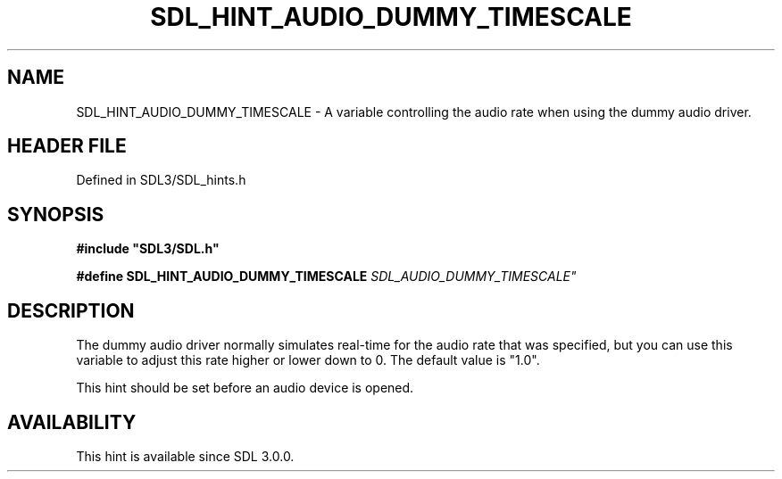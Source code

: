 .\" This manpage content is licensed under Creative Commons
.\"  Attribution 4.0 International (CC BY 4.0)
.\"   https://creativecommons.org/licenses/by/4.0/
.\" This manpage was generated from SDL's wiki page for SDL_HINT_AUDIO_DUMMY_TIMESCALE:
.\"   https://wiki.libsdl.org/SDL_HINT_AUDIO_DUMMY_TIMESCALE
.\" Generated with SDL/build-scripts/wikiheaders.pl
.\"  revision SDL-preview-3.1.3
.\" Please report issues in this manpage's content at:
.\"   https://github.com/libsdl-org/sdlwiki/issues/new
.\" Please report issues in the generation of this manpage from the wiki at:
.\"   https://github.com/libsdl-org/SDL/issues/new?title=Misgenerated%20manpage%20for%20SDL_HINT_AUDIO_DUMMY_TIMESCALE
.\" SDL can be found at https://libsdl.org/
.de URL
\$2 \(laURL: \$1 \(ra\$3
..
.if \n[.g] .mso www.tmac
.TH SDL_HINT_AUDIO_DUMMY_TIMESCALE 3 "SDL 3.1.3" "Simple Directmedia Layer" "SDL3 FUNCTIONS"
.SH NAME
SDL_HINT_AUDIO_DUMMY_TIMESCALE \- A variable controlling the audio rate when using the dummy audio driver\[char46]
.SH HEADER FILE
Defined in SDL3/SDL_hints\[char46]h

.SH SYNOPSIS
.nf
.B #include \(dqSDL3/SDL.h\(dq
.PP
.BI "#define SDL_HINT_AUDIO_DUMMY_TIMESCALE "SDL_AUDIO_DUMMY_TIMESCALE"
.fi
.SH DESCRIPTION
The dummy audio driver normally simulates real-time for the audio rate that
was specified, but you can use this variable to adjust this rate higher or
lower down to 0\[char46] The default value is "1\[char46]0"\[char46]

This hint should be set before an audio device is opened\[char46]

.SH AVAILABILITY
This hint is available since SDL 3\[char46]0\[char46]0\[char46]

